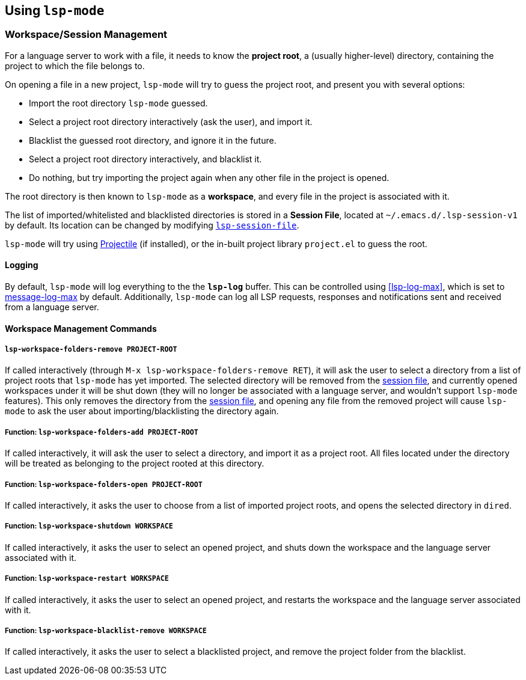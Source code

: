 == Using `lsp-mode`

=== Workspace/Session Management
For a language server to work with a file, it needs to know the *project root*,
a (usually higher-level) directory, containing the project to which the
file belongs to.

On opening a file in a new project, `lsp-mode` will try to guess the project
root, and present you with several options:

* Import the root directory `lsp-mode` guessed.
* Select a project root directory interactively (ask the user), and import it.
* Blacklist the guessed root directory, and ignore it in the future.
* Select a project root directory interactively, and blacklist it.
* Do nothing, but try importing the project again when any other file in the
  project is opened.

The root directory is then known to `lsp-mode` as a *workspace*, and every
file in the project is associated with it.

[id="session-file"]
The list of imported/whitelisted and blacklisted directories is stored in a
*Session File*, located at `~/.emacs.d/.lsp-session-v1` by default. Its
location can be changed by modifying <<lsp-session-file, `lsp-session-file`>>.

`lsp-mode` will try using https://github.com/bbatsov/projectile[Projectile]
(if installed), or the in-built project library `project.el` to guess the
root.

==== Logging
By default, `lsp-mode` will log everything to the the `*lsp-log*` buffer.
This can be controlled using <<lsp-log-max>>, which is set to
https://www.gnu.org/software/emacs/manual/html_node/elisp/Logging-Messages.html[message-log-max]
by default. Additionally, `lsp-mode` can log all LSP requests, responses
and notifications sent and received from a language server.

==== Workspace Management Commands

[id="lsp-workspace-folders-remove"]
===== `lsp-workspace-folders-remove PROJECT-ROOT`
If called interactively (through `M-x lsp-workspace-folders-remove RET`),
it will ask the user to select a directory from a list of project roots that
`lsp-mode` has yet imported. The selected directory will be removed from
the <<session file,session file>>, and currently opened workspaces under it will
be shut down (they will no longer be associated with a language server, and
wouldn't support `lsp-mode` features).
This only removes the directory from the <<session file, session file>>, and
opening any file from the removed project will cause `lsp-mode` to ask the
user about importing/blacklisting the directory again.

[id="lsp-workspace-folders-add"]
===== Function: `lsp-workspace-folders-add PROJECT-ROOT`
If called interactively, it will ask the user to select a directory, and
import it as a project root. All files located under the directory will be
treated as belonging to the project rooted at this directory.

[id="lsp-workspace-folders-switch"]
===== Function: `lsp-workspace-folders-open PROJECT-ROOT`
If called interactively, it asks the user to choose from a list of imported
project roots, and opens the selected directory in `dired`.

[id="lsp-workspace-shutdown"]
===== Function: `lsp-workspace-shutdown WORKSPACE`
If called interactively, it asks the user to select an opened project,
and shuts down the workspace and the language server associated with it.

[id="lsp-workspace-restart"]
===== Function: `lsp-workspace-restart WORKSPACE`
If called interactively, it asks the user to select an opened project,
and restarts the workspace and the language server associated with it.

[id="lsp-workspace-blacklist-remove"]
===== Function: `lsp-workspace-blacklist-remove WORKSPACE`
If called interactively, it asks the user to select a blacklisted project,
and remove the project folder from the blacklist.
